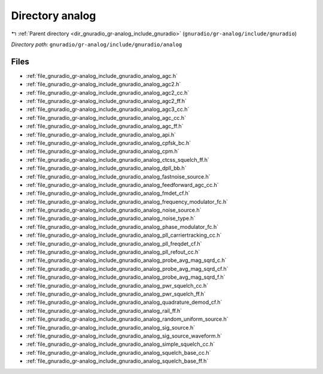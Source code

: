 .. _dir_gnuradio_gr-analog_include_gnuradio_analog:


Directory analog
================


|exhale_lsh| :ref:`Parent directory <dir_gnuradio_gr-analog_include_gnuradio>` (``gnuradio/gr-analog/include/gnuradio``)

.. |exhale_lsh| unicode:: U+021B0 .. UPWARDS ARROW WITH TIP LEFTWARDS

*Directory path:* ``gnuradio/gr-analog/include/gnuradio/analog``


Files
-----

- :ref:`file_gnuradio_gr-analog_include_gnuradio_analog_agc.h`
- :ref:`file_gnuradio_gr-analog_include_gnuradio_analog_agc2.h`
- :ref:`file_gnuradio_gr-analog_include_gnuradio_analog_agc2_cc.h`
- :ref:`file_gnuradio_gr-analog_include_gnuradio_analog_agc2_ff.h`
- :ref:`file_gnuradio_gr-analog_include_gnuradio_analog_agc3_cc.h`
- :ref:`file_gnuradio_gr-analog_include_gnuradio_analog_agc_cc.h`
- :ref:`file_gnuradio_gr-analog_include_gnuradio_analog_agc_ff.h`
- :ref:`file_gnuradio_gr-analog_include_gnuradio_analog_api.h`
- :ref:`file_gnuradio_gr-analog_include_gnuradio_analog_cpfsk_bc.h`
- :ref:`file_gnuradio_gr-analog_include_gnuradio_analog_cpm.h`
- :ref:`file_gnuradio_gr-analog_include_gnuradio_analog_ctcss_squelch_ff.h`
- :ref:`file_gnuradio_gr-analog_include_gnuradio_analog_dpll_bb.h`
- :ref:`file_gnuradio_gr-analog_include_gnuradio_analog_fastnoise_source.h`
- :ref:`file_gnuradio_gr-analog_include_gnuradio_analog_feedforward_agc_cc.h`
- :ref:`file_gnuradio_gr-analog_include_gnuradio_analog_fmdet_cf.h`
- :ref:`file_gnuradio_gr-analog_include_gnuradio_analog_frequency_modulator_fc.h`
- :ref:`file_gnuradio_gr-analog_include_gnuradio_analog_noise_source.h`
- :ref:`file_gnuradio_gr-analog_include_gnuradio_analog_noise_type.h`
- :ref:`file_gnuradio_gr-analog_include_gnuradio_analog_phase_modulator_fc.h`
- :ref:`file_gnuradio_gr-analog_include_gnuradio_analog_pll_carriertracking_cc.h`
- :ref:`file_gnuradio_gr-analog_include_gnuradio_analog_pll_freqdet_cf.h`
- :ref:`file_gnuradio_gr-analog_include_gnuradio_analog_pll_refout_cc.h`
- :ref:`file_gnuradio_gr-analog_include_gnuradio_analog_probe_avg_mag_sqrd_c.h`
- :ref:`file_gnuradio_gr-analog_include_gnuradio_analog_probe_avg_mag_sqrd_cf.h`
- :ref:`file_gnuradio_gr-analog_include_gnuradio_analog_probe_avg_mag_sqrd_f.h`
- :ref:`file_gnuradio_gr-analog_include_gnuradio_analog_pwr_squelch_cc.h`
- :ref:`file_gnuradio_gr-analog_include_gnuradio_analog_pwr_squelch_ff.h`
- :ref:`file_gnuradio_gr-analog_include_gnuradio_analog_quadrature_demod_cf.h`
- :ref:`file_gnuradio_gr-analog_include_gnuradio_analog_rail_ff.h`
- :ref:`file_gnuradio_gr-analog_include_gnuradio_analog_random_uniform_source.h`
- :ref:`file_gnuradio_gr-analog_include_gnuradio_analog_sig_source.h`
- :ref:`file_gnuradio_gr-analog_include_gnuradio_analog_sig_source_waveform.h`
- :ref:`file_gnuradio_gr-analog_include_gnuradio_analog_simple_squelch_cc.h`
- :ref:`file_gnuradio_gr-analog_include_gnuradio_analog_squelch_base_cc.h`
- :ref:`file_gnuradio_gr-analog_include_gnuradio_analog_squelch_base_ff.h`


